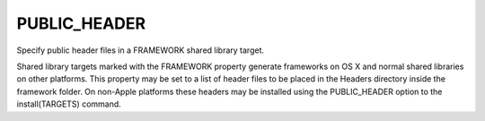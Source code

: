 PUBLIC_HEADER
-------------

Specify public header files in a FRAMEWORK shared library target.

Shared library targets marked with the FRAMEWORK property generate
frameworks on OS X and normal shared libraries on other platforms.
This property may be set to a list of header files to be placed in the
Headers directory inside the framework folder.  On non-Apple platforms
these headers may be installed using the PUBLIC_HEADER option to the
install(TARGETS) command.
